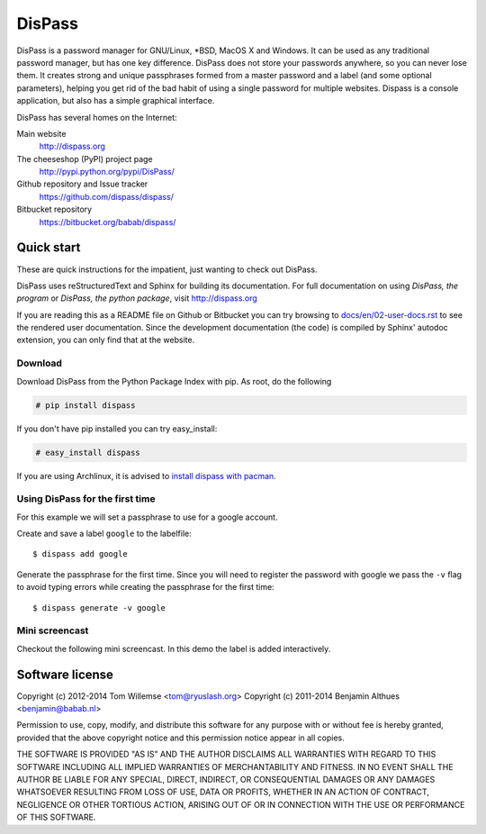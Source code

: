 DisPass
******************************************************************************

DisPass is a password manager for GNU/Linux, \*BSD, MacOS X and Windows.
It can be used as any traditional password manager, but has one key
difference. DisPass does not store your passwords anywhere, so you
can never lose them. It creates strong and unique passphrases formed
from a master password and a label (and some optional parameters),
helping you get rid of the bad habit of using a single password for
multiple websites. Dispass is a console application, but also has a
simple graphical interface.

DisPass has several homes on the Internet:

Main website
   http://dispass.org

The cheeseshop (PyPI) project page
   http://pypi.python.org/pypi/DisPass/

Github repository and Issue tracker
   https://github.com/dispass/dispass/

Bitbucket repository
   https://bitbucket.org/babab/dispass/


Quick start
==============================================================================

These are quick instructions for the impatient, just wanting to check
out DisPass.

DisPass uses reStructuredText and Sphinx for building its documentation.
For full documentation on using *DisPass, the program* or *DisPass, the
python package*, visit http://dispass.org

If you are reading this as a README file on Github or Bitbucket you can try
browsing to `docs/en/02-user-docs.rst`_ to see the rendered user documentation.
Since the development documentation (the code) is compiled by Sphinx' autodoc
extension, you can only find that at the website.


Download
--------

Download DisPass from the Python Package Index with pip. As root, do the
following

.. code:: console

   # pip install dispass

If you don't have pip installed you can try easy_install:

.. code:: console

   # easy_install dispass

If you are using Archlinux, it is advised to `install dispass with pacman`_.


Using DisPass for the first time
--------------------------------

For this example we will set a passphrase to use for a google account.

Create and save a label ``google`` to the labelfile::

    $ dispass add google

Generate the passphrase for the first time. Since you will need to
register the password with google we pass the ``-v`` flag to avoid
typing errors while creating the passphrase for the first time::

    $ dispass generate -v google


Mini screencast
---------------

Checkout the following mini screencast. In this demo the label is added
interactively.

.. image:: dispass-mini-screencast.gif

.. _install dispass with pacman: https://aur.archlinux.org/packages.php?K=dispass



Software license
==============================================================================

Copyright (c) 2012-2014  Tom Willemse <tom@ryuslash.org>
Copyright (c) 2011-2014  Benjamin Althues <benjamin@babab.nl>

Permission to use, copy, modify, and distribute this software for any
purpose with or without fee is hereby granted, provided that the above
copyright notice and this permission notice appear in all copies.

THE SOFTWARE IS PROVIDED "AS IS" AND THE AUTHOR DISCLAIMS ALL WARRANTIES
WITH REGARD TO THIS SOFTWARE INCLUDING ALL IMPLIED WARRANTIES OF
MERCHANTABILITY AND FITNESS. IN NO EVENT SHALL THE AUTHOR BE LIABLE FOR
ANY SPECIAL, DIRECT, INDIRECT, OR CONSEQUENTIAL DAMAGES OR ANY DAMAGES
WHATSOEVER RESULTING FROM LOSS OF USE, DATA OR PROFITS, WHETHER IN AN
ACTION OF CONTRACT, NEGLIGENCE OR OTHER TORTIOUS ACTION, ARISING OUT OF
OR IN CONNECTION WITH THE USE OR PERFORMANCE OF THIS SOFTWARE.


.. _install dispass with pacman: https://aur.archlinux.org/packages.php?K=dispass
.. _docs/en/02-user-docs.rst: docs/en/02-user-docs.rst
